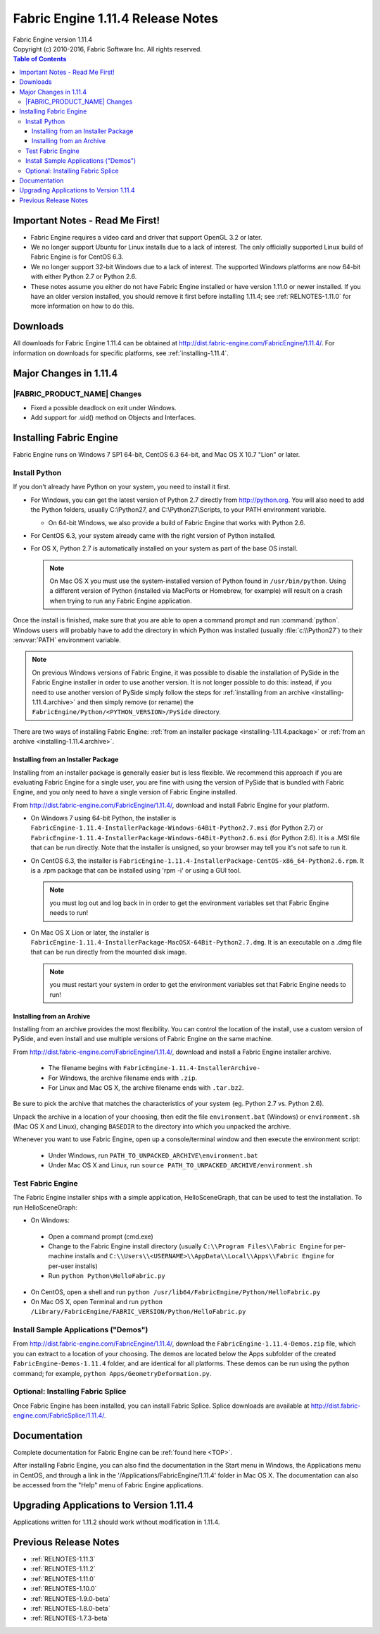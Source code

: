 .. _RELNOTES-1.11.4:

Fabric Engine 1.11.4 Release Notes
=================================================================================

.. image:: /images/FE_logo_345_60.*
   :width: 345px
   :height: 60px

| Fabric Engine version 1.11.4
| Copyright (c) 2010-2016, Fabric Software Inc. All rights reserved.

.. contents:: Table of Contents
  :local:

Important Notes - Read Me First!
--------------------------------

- Fabric Engine requires a video card and driver that support OpenGL 3.2 or later.

- We no longer support Ubuntu for Linux installs due to a lack of interest.  The only officially supported Linux build of Fabric Engine is for CentOS 6.3.

- We no longer support 32-bit Windows due to a lack of interest.  The supported Windows platforms are now 64-bit with either Python 2.7 or Python 2.6.

- These notes assume you either do not have Fabric Engine installed or have version 1.11.0 or newer installed.  If you have an older version installed, you should remove it first before installing 1.11.4; see :ref:`RELNOTES-1.11.0` for more information on how to do this.

.. _downloads-1.11.4:

Downloads
---------

All downloads for Fabric Engine 1.11.4 can be obtained at http://dist.fabric-engine.com/FabricEngine/1.11.4/.  For information on downloads for specific platforms, see :ref:`installing-1.11.4`.

Major Changes in 1.11.4
-------------------------------------------------------------

|FABRIC_PRODUCT_NAME| Changes
+++++++++++++++++++++++++++++++++++++++++++

- Fixed a possible deadlock on exit under Windows.

- Add support for .uid() method on Objects and Interfaces.

.. _installing-1.11.4:

Installing Fabric Engine
---------------------------------------

Fabric Engine runs on Windows 7 SP1 64-bit, CentOS 6.3 64-bit, and Mac OS X 10.7 "Lion" or later.

.. _installing-1.11.4.uninstall-previous:

Install Python
++++++++++++++++++++++++++++++++++++++++++++++++++++++++++++++++++++++++++++

If you don't already have Python on your system, you need to install it first.

- For Windows, you can get the latest version of Python 2.7 directly from http://python.org. You will also need to add the Python folders, usually C:\\Python27, and C:\\Python27\\Scripts, to your PATH environment variable.

  - On 64-bit Windows, we also provide a build of Fabric Engine that works with Python 2.6.

- For CentOS 6.3, your system already came with the right version of Python installed.

- For OS X, Python 2.7 is automatically installed on your system as part of the base OS install.

  .. note::
    
    On Mac OS X you must use the system-installed version of Python found in ``/usr/bin/python``. Using a different version of Python (installed via MacPorts or Homebrew, for example) will result on a crash when trying to run any Fabric Engine application.

Once the install is finished, make sure that you are able to open a command prompt and run :command:`python`. Windows users will probably have to add the directory in which Python was installed (usually :file:`c:\\Python27`) to their :envvar:`PATH` environment variable.

.. note::
  
  On previous Windows versions of Fabric Engine, it was possible
  to disable the installation of PySide in the Fabric Engine
  installer in order to use another version.  It is not longer possible
  to do this: instead, if you need to use another version of PySide simply
  follow the steps for :ref:`installing from an archive <installing-1.11.4.archive>` and then simply remove (or rename) the ``FabricEngine/Python/<PYTHON_VERSION>/PySide`` directory.

There are two ways of installing Fabric Engine: :ref:`from an installer package <installing-1.11.4.package>` or :ref:`from an archive <installing-1.11.4.archive>`.

.. _installing-1.11.4.package:

Installing from an Installer Package
^^^^^^^^^^^^^^^^^^^^^^^^^^^^^^^^^^^^^^^^^^^^^^^

Installing from an installer package is generally easier but is less flexible. We recommend this approach if you are evaluating Fabric Engine for a single user, you are fine with using the version of PySide that is bundled with Fabric Engine, and you only need to have a single version of Fabric Engine installed.

From http://dist.fabric-engine.com/FabricEngine/1.11.4/, download and install Fabric Engine for your platform.

- On Windows 7 using 64-bit Python, the installer is ``FabricEngine-1.11.4-InstallerPackage-Windows-64Bit-Python2.7.msi`` (for Python 2.7) or ``FabricEngine-1.11.4-InstallerPackage-Windows-64Bit-Python2.6.msi`` (for Python 2.6). It is a .MSI file that can be run directly. Note that the installer is unsigned, so your browser may tell you it's not safe to run it.

- On CentOS 6.3, the installer is ``FabricEngine-1.11.4-InstallerPackage-CentOS-x86_64-Python2.6.rpm``. It is a .rpm package that can be installed using 'rpm -i' or using a GUI tool.

  .. note:: you must log out and log back in in order to get the environment variables set that Fabric Engine needs to run!

- On Mac OS X Lion or later, the installer is ``FabricEngine-1.11.4-InstallerPackage-MacOSX-64Bit-Python2.7.dmg``. It is an executable on a .dmg file that can be run directly from the mounted disk image.

  .. note:: you must restart your system in order to get the environment variables set that Fabric Engine needs to run!

.. _installing-1.11.4.archive:

Installing from an Archive
^^^^^^^^^^^^^^^^^^^^^^^^^^^^^^^^^^^^^^^^^^^^^^^

Installing from an archive provides the most flexibility.  You can control the location of the install, use a custom version of PySide, and even install and use multiple versions of Fabric Engine on the same machine.

From http://dist.fabric-engine.com/FabricEngine/1.11.4/, download and install a Fabric Engine installer archive.
  
  - The filename begins with ``FabricEngine-1.11.4-InstallerArchive-``
  
  - For Windows, the archive filename ends with ``.zip``.
  
  - For Linux and Mac OS X, the archive filename ends with ``.tar.bz2``.

Be sure to pick the archive that matches the characteristics of your system
(eg. Python 2.7 vs. Python 2.6).

Unpack the archive in a location of your choosing, then edit the file ``environment.bat`` (Windows) or ``environment.sh`` (Mac OS X and Linux), changing ``BASEDIR`` to the directory into which you unpacked the archive.

Whenever you want to use Fabric Engine, open up a console/terminal window and then execute the environment script:

  - Under Windows, run ``PATH_TO_UNPACKED_ARCHIVE\environment.bat``
  
  - Under Mac OS X and Linux, run ``source PATH_TO_UNPACKED_ARCHIVE/environment.sh``

Test Fabric Engine
+++++++++++++++++++++++++++++++++++++

The Fabric Engine installer ships with a simple application, HelloSceneGraph, that can be used to test the installation. To run HelloSceneGraph:

-  On Windows:

  - Open a command prompt (cmd.exe)

  - Change to the Fabric Engine install directory (usually ``C:\\Program Files\\Fabric Engine`` for per-machine installs and ``C:\\Users\\<USERNAME>\\AppData\\Local\\Apps\\Fabric Engine`` for per-user installs)

  - Run ``python Python\HelloFabric.py``

- On CentOS, open a shell and run ``python /usr/lib64/FabricEngine/Python/HelloFabric.py``

- On Mac OS X, open Terminal and run ``python /Library/FabricEngine/FABRIC_VERSION/Python/HelloFabric.py``

Install Sample Applications ("Demos")
+++++++++++++++++++++++++++++++++++++

From http://dist.fabric-engine.com/FabricEngine/1.11.4/, download the ``FabricEngine-1.11.4-Demos.zip`` file, which you can extract to a location of your choosing. The demos are located below the Apps subfolder of the created ``FabricEngine-Demos-1.11.4`` folder, and are identical for all platforms. These demos can be run using the python command; for example, ``python Apps/GeometryDeformation.py``.

Optional: Installing Fabric Splice
+++++++++++++++++++++++++++++++++++++

Once Fabric Engine has been installed, you can install Fabric Splice.  Splice downloads are available at http://dist.fabric-engine.com/FabricSplice/1.11.4/.

.. _documentation-1.11.4:

Documentation
-------------

Complete documentation for Fabric Engine can be :ref:`found here <TOP>`.

After installing Fabric Engine, you can also find the documentation in the Start menu in Windows, the Applications menu in CentOS, and through a link in the '/Applications/FabricEngine/1.11.4' folder in Mac OS X. The documentation can also be accessed from the "Help" menu of Fabric Engine applications.

.. _upgrading-apps-1.11.4:

Upgrading Applications to Version 1.11.4
----------------------------------------------------

Applications written for 1.11.2 should work without modification in 1.11.4.

Previous Release Notes
----------------------

- :ref:`RELNOTES-1.11.3`

- :ref:`RELNOTES-1.11.2`

- :ref:`RELNOTES-1.11.0`

- :ref:`RELNOTES-1.10.0`

- :ref:`RELNOTES-1.9.0-beta`

- :ref:`RELNOTES-1.8.0-beta`

- :ref:`RELNOTES-1.7.3-beta`

.. _notes-1.11.4:
